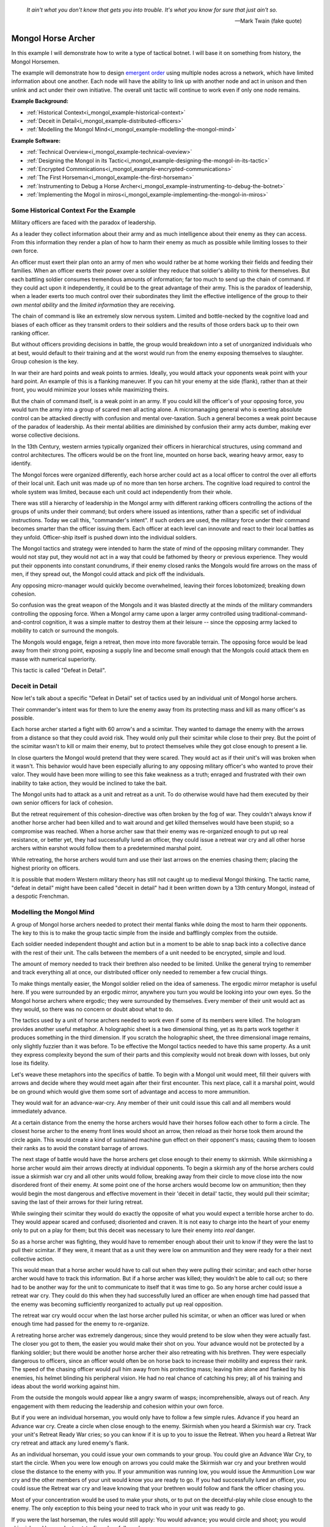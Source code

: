 .. _i_mongol_example-mongol-horsemen:

  *It ain't what you don't know that gets you into trouble.  It's what you know
  for sure that just ain't so.* 
  
  -- Mark Twain (fake quote)


Mongol Horse Archer
===================
In this example I will demonstrate how to write a type of tactical botnet.  I
will base it on something from history, the Mongol Horsemen.

.. image:: _static/archer.jpg
    :align: center

The example will demonstrate how to design `emergent order
<https://en.wikipedia.org/wiki/Self-organization>`_ using multiple nodes across
a network, which have limited information about one another.  Each node will
have the ability to link up with another node and act in unison and then unlink
and act under their own initiative.  The overall unit tactic will continue to
work even if only one node remains.

**Example Background:**

* :ref:`Historical Context<i_mongol_example-historical-context>`
* :ref:`Deceit in Detail<i_mongol_example-distributed-officers>`
* :ref:`Modelling the Mongol Mind<i_mongol_example-modelling-the-mongol-mind>`

**Example Software:**

* :ref:`Technical Overview<i_mongol_example-technical-oveview>`
* :ref:`Designing the Mongol in its Tactic<i_mongol_example-designing-the-mongol-in-its-tactic>`
* :ref:`Encrypted Commnications<i_mongol_example-encrypted-communications>`
* :ref:`The First Horseman<i_mongol_example-the-first-horseman>`
* :ref:`Instrumenting to Debug a Horse Archer<i_mongol_example-instrumenting-to-debug-the-botnet>`
* :ref:`Implementing the Mogol in miros<i_mongol_example-implementing-the-mongol-in-miros>`



.. _i_mongol_example-historical-context:

Some Historical Context For the Example
---------------------------------------
Military officers are faced with the paradox of leadership.

As a leader they collect information about their army and as much intelligence
about their enemy as they can access.  From this information they render a plan
of how to harm their enemy as much as possible while limiting losses to their
own force.

An officer must exert their plan onto an army of men who would rather be at
home working their fields and feeding their families.  When an officer exerts
their power over a soldier they reduce that soldier's ability to think for
themselves.  But each battling soldier consumes tremendous amounts of
information; far too much to send up the chain of command.  If they could act
upon it independently, it could be to the great advantage of their army.  This
is the paradox of leadership, when a leader exerts too much control over their
subordinates they limit the effective intelligence of the group to their *own
mental ability* and the *limited information* they are receiving.

The chain of command is like an extremely slow nervous system.  Limited and
bottle-necked by the cognitive load and biases of each officer as they transmit
orders to their soldiers and the results of those orders back up to their own
ranking officer.  

But without officers providing decisions in battle, the group would breakdown
into a set of unorganized individuals who at best, would default to their
training and at the worst would run from the enemy exposing themselves to
slaughter.  Group cohesion is the key.

In war their are hard points and weak points to armies.  Ideally, you would
attack your opponents weak point with your hard point.  An example of this is a
flanking maneuver.  If you can hit your enemy at the side (flank), rather than
at their front, you would minimize your losses while maximizing theirs.

But the chain of command itself, is a weak point in an army.  If you could kill
the officer's of your opposing force, you would turn the army into a group of
scared men all acting alone.  A micromanaging general who is exerting absolute
control can be attacked directly with confusion and mental over-taxation.  Such
a general becomes a weak point because of the paradox of leadership.  As their
mental abilities are diminished by confusion their army acts dumber, making ever
worse collective decisions.

In the 13th Century, western armies typically organized their officers in
hierarchical structures, using command and control architectures.  The officers
would be on the front line, mounted on horse back, wearing heavy armor, easy to
identify.

The Mongol forces were organized differently, each horse archer could act as a
local officer to control the over all efforts of their local unit.  Each unit
was made up of no more than ten horse archers.  The cognitive load required to
control the whole system was limited, because each unit could act independently
from their whole.

There was still a hierarchy of leadership in the Mongol army with different
ranking officers controlling the actions of the groups of units under their
command; but orders where issued as intentions, rather than a specific set of
individual instructions.  Today we call this, "commander's intent".  If such
orders are used, the military force under their command becomes smarter than the
officer issuing them.  Each officer at each level can innovate and react to
their local battles as they unfold.  Officer-ship itself is pushed down into the
individual soldiers.

The Mongol tactics and strategy were intended to harm the state of mind of the
opposing military commander.  They would not stay put, they would not act in a
way that could be fathomed by theory or previous experience.  They would put
their opponents into constant conundrums, if their enemy closed ranks the
Mongols would fire arrows on the mass of men, if they spread out, the Mongol
could attack and pick off the individuals.

Any opposing micro-manager would quickly become overwhelmed, leaving their
forces lobotomized; breaking down cohesion.

So confusion was the great weapon of the Mongols and it was blasted directly at the
minds of the military commanders controlling the opposing force.  When a Mongol
army came upon a larger army controlled using traditional-command-and-control
cognition, it was a simple matter to destroy them at their leisure -- since the
opposing army lacked to mobility to catch or surround the mongols.

The Mongols would engage, feign a retreat, then move into more favorable
terrain.  The opposing force would be lead away from their strong point,
exposing a supply line and become small enough that the Mongols could attack
them en masse with numerical superiority.

This tactic is called "Defeat in Detail".

.. _i_mongol_example-distributed-officers:

Deceit in Detail
----------------
Now let's talk about a specific "Defeat in Detail" set of tactics used by an
individual unit of Mongol horse archers.

Their commander's intent was for them to lure the enemy away from its protecting
mass and kill as many officer's as possible.

Each horse archer started a fight with 60 arrow's and a scimitar.  They wanted
to damage the enemy with the arrows from a distance so that they could avoid
risk.  They would only pull their scimitar while close to their prey.  But the
point of the scimitar wasn't to kill or maim their enemy, but to protect
themselves while they got close enough to present a lie.

In close quarters the Mongol would pretend that they were scared.  They would
act as if their unit's will was broken when it wasn't.  This behavior would have
been especially alluring to any opposing military officer's who wanted to prove
their valor.  They would have been more willing to see this fake weakness as a
truth; enraged and frustrated with their own inability to take action, they
would be inclined to take the bait.

The Mongol units had to attack as a unit and retreat as a unit.  To do otherwise
would have had them executed by their own senior officers for lack of cohesion.

But the retreat requirement of this cohesion-directive was often broken by the
fog of war. They couldn't always know if another horse archer had been killed
and to wait around and get killed themselves would have been stupid; so a
compromise was reached.  When a horse archer saw that their enemy was
re-organized enough to put up real resistance, or better yet,  they had
successfully lured an officer, they could issue a retreat war cry and all other
horse archers within earshot would follow them to a predetermined marshal point.

While retreating, the horse archers would turn and use their last arrows on the
enemies chasing them; placing the highest priority on officers.

It is possible that modern Western military theory has still not caught up to
medieval Mongol thinking.  The tactic name, "defeat in detail" might have been
called "deceit in detail" had it been written down by a 13th century Mongol,
instead of a despotic Frenchman.

.. _i_mongol_example-modelling-the-mongol-mind:

Modelling the Mongol Mind
-------------------------
A group of Mongol horse archers needed to protect their mental flanks while
doing the most to harm their opponents.  The key to this is to make the group
tactic simple from the inside and bafflingly complex from the outside.

Each soldier needed independent thought and action but in a moment to be able to
snap back into a collective dance with the rest of their unit.  The calls
between the members of a unit needed to be encrypted, simple and loud.  

The amount of memory needed to track their brethren also needed to be limited.
Unlike the general trying to remember and track everything all at once, our
distributed officer only needed to remember a few crucial things.

To make things mentally easier, the Mongol soldier relied on the idea of
sameness.  The ergodic mirror metaphor is useful here.  If you were surrounded
by an ergodic mirror, anywhere you turn you would be looking into your own eyes.
So the Mongol horse archers where ergodic; they were surrounded by themselves.
Every member of their unit would act as they would, so there was no concern or
doubt about what to do.

The tactics used by a unit of horse archers needed to work even if some of its
members were killed.  The hologram provides another useful metaphor.  A
holographic sheet is a two dimensional thing, yet as its parts work together it
produces something in the third dimension.  If you scratch the holographic
sheet, the three dimensional image remains, only slightly fuzzier than it was
before.  To be effective the Mongol tactics needed to have this same property.
As a unit they express complexity beyond the sum of their parts and this
complexity would not break down with losses, but only lose its fidelity.

Let's weave these metaphors into the specifics of battle.  To begin with a
Mongol unit would meet, fill their quivers with arrows and decide where they
would meet again after their first encounter.  This next place, call it a
marshal point, would be on ground which would give them some sort of advantage
and access to more ammunition.

They would wait for an advance-war-cry.  Any member of their unit could issue
this call and all members would immediately advance.

At a certain distance from the enemy the horse archers would have their horses
follow each other to form a circle.  The closest horse archer to the enemy front
lines would shoot an arrow, then reload as their horse took them around the
circle again.  This would create a kind of sustained machine gun effect on their
opponent's mass; causing them to loosen their ranks as to avoid the constant
barrage of arrows.

The next stage of battle would have the horse archers get close enough to their
enemy to skirmish.  While skirmishing a horse archer would aim their arrows
directly at individual opponents.  To begin a skirmish any of the horse archers
could issue a skirmish war cry and all other units would follow, breaking away
from their circle to move close into the now disordered front of their enemy.
At some point one of the horse archers would become low on ammunition; then they
would begin the most dangerous and effective movement in their 'deceit in
detail' tactic, they would pull their scimitar; saving the last of their arrows
for their luring retreat.

While swinging their scimitar they would do exactly the opposite of what you
would expect a terrible horse archer to do.  They would appear scared and
confused; disoriented and craven.  It is not easy to charge into the heart of
your enemy only to put on a play for them; but this deceit was necessary to lure
their enemy into *real* danger.

So as a horse archer was fighting, they would have to remember enough about their
unit to know if they were the last to pull their scimitar.  If they were, it
meant that as a unit they were low on ammunition and they were ready for a their
next collective action.

This would mean that a horse archer would have to call out when they were
pulling their scimitar; and each other horse archer would have to track this
information.  But if a horse archer was killed; they wouldn't be able to call
out; so there had to be another way for the unit to communicate to itself that
it was time to go.  So any horse archer could issue a retreat war cry.  They
could do this when they had successfully lured an officer are when enough time
had passed that the enemy was becoming sufficiently reorganized to actually put
up real opposition.

The retreat war cry would occur when the last horse archer pulled his
scimitar, or when an officer was lured or when enough time had passed for the
enemy to re-organize.

A retreating horse archer was extremely dangerous; since they would pretend to
be slow when they were actually fast.  The closer you got to them, the easier
you would make their shot on you.  Your advance would not be protected by a
flanking soldier; but there would be another horse archer their also retreating
with his brethren.  They were especially dangerous to officers, since an officer
would often be on horse back to increase their mobility and express their rank.
The speed of the chasing officer would pull him away from his protecting mass;
leaving him alone and flanked by his enemies, his helmet blinding his peripheral
vision.  He had no real chance of catching his prey; all of his training and
ideas about the world working against him.

From the outside the mongols would appear like a angry swarm of wasps;
incomprehensible, always out of reach.  Any engagement with them reducing the
leadership and cohesion within your own force.

But if you were an individual horseman, you would only have to follow a few
simple rules.  Advance if you heard an Advance war cry.  Create a circle when
close enough to the enemy.  Skirmish when you heard a Skirmish war cry.  Track
your unit's Retreat Ready War cries; so you can know if it is up to you to issue
the Retreat.  When you heard a Retreat War cry retreat and attack any lured
enemy's flank.

As an individual horseman, you could issue your own commands to your group.  You
could give an Advance War Cry, to start the circle.  When you were low enough on
arrows you could make the Skirmish war cry and your brethren would close the
distance to the enemy with you.  If your ammunition was running low, you would
issue the Ammunition Low war cry and the other members of your unit would know
you are ready to go.  If you had successfully lured an officer, you could issue
the Retreat war cry and leave knowing that your brethren would follow and flank
the officer chasing you.

Most of your concentration would be used to make your shots, or to put on the
deceitful-play while close enough to the enemy.  The only exception to this
being your need to track who in your unit was ready to go.

If you were the last horseman, the rules would still apply:  You would advance;
you would circle and shoot; you would skirmish and lure and retreat-to-fire when
followed.

.. image:: _static/backwards.jpg
    :align: center

Now that we have an understanding of what we are trying to model, let's build it
in software using miros.

.. _i_mongol_example-technical-oveview:

Technical Overview
------------------
To build the horse archer botnet we need at least two different computers.  I'll
be using a windows machine and a raspberry pi.

First, we'll design a set of statecharts that will model an individual horse
archer and it's understanding of it's brethren.

Any communication between our horse archer bots will be encrypted, since we
don't want our enemy to learn about what we are doing.

We will adjust how our instrumentation works; we will make it so that it can
stream its output to any computer of our choosing.  We will do this so we can
debug our entire botnet from one location.

Finally We'll write the software; run it on two or more computers and demonstrate
that it is working.

Here are the steps:

* :ref:`Designing the Mongol in its Tactic<i_mongol_example-designing-the-mongol-in-its-tactic>`
* :ref:`Encrypted Commnications<i_mongol_example-encrypted-communications>`
* :ref:`Instrumenting to Debug the Mongol Botnet<i_mongol_example-instrumenting-to-debug-the-botnet>`
* :ref:`Implementing the Mogol in miros<i_mongol_example-implementing-the-mongol-in-miros>`

.. _i_mongol_example-designing-the-mongol-in-its-tactic:

Designing the Mongol in its Tactic
----------------------------------
We already understand the tactic, so I'll draw and describe how I think it might
work in an HSM several times over; adding complexity and technical improvements
with each iteration.  When we have a design that can sufficiently sketch out our
bot net I'll move to the next technical step.

While working through the example we will introduce different events that cause
changes in the horse archer's behavior.  

When an event is a war cry, who exactly is yelling it out?  Any war cry can come
from one of two places.  It can come from the horse archer himself, or a senior
officer.  We do this so that the unit tactic can be autonomous yet flexible
enough to receive outside direction.

Let's think about a single horse archer and the actions he would take.  He would
meet up with his brethren (marshal), then they would determine where they would like
to meet after their first maneuver, then they would fill their quivers with
arrows.

So, I have to first figure out what to call the outer state.  For now I'll call it,
Deceit_in_Detail_Tactic (marshaled), because I want to express that the horse
archers are meeting and that this is one tactic of many that they could choose from.

.. image:: _static/ergotic_mongol_11.svg
    :align: center

`ergotic_mongol_11`_

Immediately after filling their arrows, they attack.  This may not be
historically accurate, but let's have our botnet just attack right away.

Once the horse archers advance close enough to the mass of their enemy, they
would circle and fire.  How do we express this in software?  If we were building
a botnet to fight the North Koreans or a malevolent AI or something, we could
have each node in our botnet read a transducer or take a reading.  For now we
will fake out this information with a
:ref:`one-shot<recipes-create-a-one-shot-state>` so that we can frame in our
design.  Three seconds after advancing they will issue the
Close_Enough_For_Circle event.

So our horse archers circle and fire; creating an intangible rain of arrows down
upon the enemy's front line. So far so good.  To save themselves, the enemy
loosens their ranks allowing enough space and safety for our horse archers to
charge in for their next play.

Notice that the Circle and Fire state is within the Advance state.  Why do this?
I did this in case an individual horse archer decided that the enemies front was
sufficiently disorganized enough not to waste arrows on an imprecise
bombardment; To skip the circle and fire step and just advance into a skirmish.
To do this, they would issue a Skirmish_War_Cry and charge into the enemy's
disorganized front to make individual attacks.

.. image:: _static/ergotic_mongol_12.svg
    :align: center

`ergotic_mongol_12`_

Upon making the Skirmish_War_Cry are horse archer charges into close enough
range to make individual attacks with their arrows.  This type of fighting is
called a skirmish to show that we do not want them to stick around.

Our war bot would have some client code connected to the entry condition of the
skirmish state.  It might be the initialization of a specific targeting and
attack control system, whatever it is it would have to issue the Ammunition_Low
event when it was done firing upon specific targets.  This Ammunition_Low event
would be caught by the skirmish state as a :ref:`hook<patterns-ultimate-hook>`.
This hook would in turn, trigger a Retreat_Ready_War_Cry event.

I could have just used a single Ammunition_Low event to cause the transition
from the Skirmish state into the "Waiting To Lure" state.  But, I often use two
distinct events like this to make the debugging and reflection processes easier
on myself, so that I can debug a statechart faster than I could with only one
event that expresses two different semantic meanings.  (This will also give our
design more flexibility, which we will see later in this example).

After a horse archer issues the Retreat_Ready_War_Cry they enter the "Waiting to
Lure" state.  He would expertly attach his bow to his mount and pull his
scimitar, then he would do something really brave.  He draw the attention of an
enemy officer and somehow convince him that he was scared and incompetent, that
his unit's will was broken.  While in the waiting to lure state, he would act
like a father who is being chased by his children.  He would pretend that they
could actually catch him if they only just tried a little bit harder.

The western Knight would be spoiling for a fight, feeling enraged, yet
incompetent, he would want to do something other than watch his footmen die.  He
might look down at his massive warhorse and compare it to the strange little
ponies these horse archers are riding.

.. image:: _static/horsearcher.jpg
    :align: center

What he doesn't know is that he is the quarry.  They are on a hunting trip; not
every arrow carries the same value; the whole point of their attack was to find
him.  They have something to give him.

The Knight see's his chance and attacks!

Once again we find ourselves needing real input from the world.   This is where
our bot would need another transducer or reading to determine if the officer had
been lured.  For now we will fake out the reading with another one-shot, so that
we can frame in the design.  To make things interesting we will pick a random
integer between 3 and 12 and then count down in seconds before we trigger our
fake Officer_Lured event.

The horse archer has been paying careful attention to the Knight even though he
has been pretending not to see him.  When he sees him begin his attack, he
issues the Officer_Lured event.

The Officer_Lured event is caught by a hook, which triggers the Retreat_War_Cry.
The Retreat_Ready_War_Cry causes an exit transition from the "Waiting to Lure"
state.  This will have the horse archer put away his scimitar and arm his bow
with an arrow.

.. image:: _static/ergotic_mongol_13.svg
    :align: center

`ergotic_mongol_13`_

The Retreat_War_Cry causes the horse to enter the "Feigned Retreat" state.  In
this state, a different control system would come into play.  The horse archer
would let the Knight close the distance to him, so that he can comfortably make
his shot.

He might even veer and dodge to place bodies and soldiers between him and the
charging Knight, or lure him closer toward other horse archers who could flank
the knight; taking advantage of how his helmet has cut off his peripheral
vision.  It doesn't really matter; once the knight attacks, stupidly charging
into a group of organized horse archers with unprotected flanks, he is doomed.

What to do next?  The unit goal has been achieved, yet they still have arrows.
So they leave them in any other pursuing soldiers, then ride full gallop back to
the marshal point.

.. image:: _static/ergotic_mongol_14.svg
    :align: center

The final stage of our tactic would have the horse archers meet at their marshal
point.  Their they would decide upon where to meet again after their next
attack.  Load their horses with arrows, tell some jokes and field wrap their
wounds.  Drink and water their horses and mentally prepare themselves for the
next advance.

The requirement for group cohesion still applies.  Any horse archer would be
limited on the battle field if he had to advance with an empty quiver; so every
horse archer would want to wait for the last horse archer to finish reloading
before advancing.

Therefore like the "Waiting to Lure" state, there must be a "Waiting to Advance"
state.  In this first pass at a design, we setup a one shot that will trigger
the READY event after three seconds.

In the "Waiting to Advance" state we place a randomized one-shot that will
trigger the Advance_War_Cry at some time between 3 and 12 seconds.

But this overall tactic, as it is currently designed is completely fragile.
What happens if a horse archer is issued an Advance_War_Cry while in the
"Marshal" state?  Well, he would just sit there.  What would happen if a
Skirmish_War_Cry was issued while the horse archer was in the "Feigned Retreat"
state?  They would ignore the command.  This is not flexible.

There will be situations where a senior officer issues an Advance_War_Cry when
the horse archer is not ready; no matter, it is time to attack, even without
arrows.  Group cohesion is of paramount importance to the Mongols.

So, as a map it is easy to see what is going on, but it tells a very specific
and inflexible story.  With a few light adjustments we could make the horse
archer much more seasoned and responsive in the face of unexpected events.

For instance we could make the Advance_War_Cry cause an advance on the enemy
while the horse archer is in any of it's maneuvers.  Suppose a horse archer is
in the "Feigned Retreat" stage and a senior officer sees some sort of global
opportunity and bangs on a war drum, issuing a global Advance_War_Cry.  Our
horse archer would turn around and advance.

In this way the control at a higher leadership level of the mongol army could
reach into this unit, tweak its behavior, then let it run autonomously again.

Let's improve the design:

.. image:: _static/ergotic_mongol_2.svg
    :align: center

As a statechart designer, you might look at the Advance_War_Cry event connecting
the outer state to the advance state and become confused.  Where does this
Advance_War_Cry come from?  Oh, there it is, in the "Waiting to Advance" state.  

I have seen junior developers destroy designs by adjusting arrows to make the
"story easier to read" off of the map.  It is tempting to put the arrow source
back to the "Waiting to Advance" state so that the map makes immediate sense
upon looking at it. But think about what this has done to our design.  When an
arrow is connected from the outer state, to the "Advance" state, it is shorthand
for connecting *all of the states* to the "Advance" state with an
Advance_War_Cry arrow.  When the junior developer mistakenly adjusts the tactic
to make the map "make more sense", they would break 7 different behavioral
pathways in this design; causing our horse archer unit to lose cohesion and thereby
guarantee its execution by a senior officer.  Statecharts are
extremely powerful at packing tactical complexity onto a map; so you really have
to be careful moving the arrows around.

Now let's adjust the Skirmish_War_Cry and the Retreat_Ready_War_Cry from the
outer state to their respective states.  We just added 14 different behavioral
paths.

Suppose that in the future, a new developer decides to adjust the deceit-in-detail
tactic by adding another state within it.  If they do not change how our
war-cry event arrows are attached, they will automatically get the behavior of
the old tactic without knowing that they did.  Statecharts are robust against
state additions made by future programmers.  So statecharts can quickly act like
a culture, they become smarter than the individual programming them.

Notice that the Out_Of_Arrows event was not globalized.  We do not want our
horse archer to just leave when he's out of arrows.  Furthermore, because of our
adjustments to globalize the Advance_War_Cry, Skirmish_War_Cry and the
Retreat_War_Cry we have to ensure we don't accidentally leave our horse archer
stranded in a state when he is out of arrows.

So what happens if an empty horse archer is asked to advance?  Well, he
uselessly circles and then will issue a Skirmish_War_Cry.  Good, he can escape
the "Advance" state.

Notice that some code was added to the entry state of the "Skirmish" state.  Now
if a horse archer has less than 10 arrows, or no arrows, he will end up in the
"Waiting to Lure" state.  This is good, he is no longer just uselessly riding
around because he can start to bait knights and he can escape the "Skirmish"
state event if he doesn't have arrows.

Likewise, entry code was added to the "Feigned Retreat" state.  When he enters
this state with no arrows, he will just ride back to the marshal point.

Now that we have a decent adumbration of a horse archer acting alone, let's add
control so the horse archers can react to the behavior of other horse archers.

A horse archer is a distributed officer.  This means that any horse archer can
issue commands to, or obey commands from, any other horse archer in his unit.
For this unit tactic, there are two types of commands.  There is a "Let's do
this thing right now!" and a "Track that I am ready in your head!" kind of
command.

To see what I mean consider the Advance_War_Cry.  That is a "Let's do this thing
right now" command.  All horse archers will immediately advance and circle if
they issued the command themselves or if they hear it come from another horse
archer or a senior officer.  In the deceit in detail there are three different
war cries that have this type of characteristic: Advance_War_Cry,
Skirmish_War_Cry and Retreat_War_Cry.

.. note::

  The "Let's do this thing right now!" variety of signaling between different
  statechart can be generalized into the "multi-chart race pattern", since each
  of the statecharts can be thought of racing each other to be the first to give
  the command to another chart.  If given all of the statecharts will race to
  the state indicated on their map.

.. image:: _static/ergotic_mongol_31.svg
    :align: center

Let's turn each of these commands into three distinct events so that we can tell
if it was issued by a senior officer, the horse archer themselves or another
horse archer.  By doing this our statechart will be easier to debug, it's
instrumentation will be clear and the sequence tool will tell a better story.

We construct three new events, Senior_Advance_War_Cry, Senior_Skirmish_War_Cry
and Senior_Retreat_War_Cry.  Imagine that these commands can be issued at a high
vantage point by war drums near the back of the Mongol horde.

When a horse archer hears a command from a senior officer, they will give the
cry themselves and then perform the action.  We implement this using the
reminder pattern.  A hook is placed at the outer state for these commands; and
it re-issues a new event as a response.  

When a horse archer calls out, it can be heard by other horse archers through a
mechanism we haven't programmed yet, but that doesn't mean we can't name these new
events: Other_Advance_War_Cry, Other_Skirmish_War_Cry and Other_Retreat_War_Cry.

There will be situations where a horse archer wants to ignore a command coming
from a senior officer or from his brethren.  This is when he is already engaged
in a complicated maneuver that would be initiated by that command.  For instance
while the horse archer is baiting a knight in the "Waiting to Lure" state, they
would ignore the Senior_Skirmish_War_Cry and the Other_Skirmish_War_Cry since
they are already engaged in that activity.

Likewise, a horse archer would ignore any order to advance, coming from someone
else, if they are already advancing or engaged in the circle and fire maneuver.

.. image:: _static/ergotic_mongol_32.svg
    :align: center

Battle is a noisy affair.  There is a good chance that one horse archer might
not hear a war cry issued by another one far away from him (due to network
issues); so anytime a horse archer hears a war cry coming from another horse
archer, they yell out the command again so as to re-transmit it to any other unit
member within earshot.

Notice also that I moved the Officer_Lured hook from the "Waiting to Lure" state
into the "Skirmish" state.  This will give us the same behavior as before, with
the option of short circuiting the dangerous "Waiting to Lure" state in the case
that a Knight stupidly charges at the moment the Mongols start to Skirmish.

Our design so far, has encompassed the "Let's do this thing right now!" part of
it's collaboration.  Senior officers can issue messages, any horse archer can
hear messages from other horse archers and the horse archer can yell out
messages to other horse archers.  When an action is taken by one Mongol, it will
be immediately taken by the others in its unit.  So, in a way they are racing
each other to get to the next state.  For this reason I call this a "multi-chart
race pattern".

Now let's talk about the "Track that I am ready in your head!" set of commands.
These types of commands are issued when the unit is waiting for the last of it's
members to do something before they can all continue onto the next collective
behavior.  We have two such moments in this "deceit in detail" tactic.  The
first occurs when a horse archer puts away is bow and tries to lure a knight.
He yells his Retreat_Ready_War_Cry, hoping that all of the members in his unit
will hear him.  When the last horse archer issues the Retreat_Ready_War_Cry he
will know that it is up to him to issue the Retreat_War_Cry so his entire unit
can escape this dangerous luring maneuver.

The second "Track that I'm ready in your head!" command happens when the units
are marshaled.  It is up to the last horse archer to tell the others that he is
ready so they can get back into the fray.  He does this by issuing the
Advance_War_Cry.

So, a horse archer has to track what is happening with his brethren.  He has to
know what state they are in.  Thankfully he doesn't have to know *precisely*
what they are doing but only a small subset of what they are doing.  For this
reason I call this unit empathy and it could be tracked by a second statechart.

Here is a first shot at it's design:


.. image:: _static/empathyfull.svg
    :align: center

A horse archer will have one of these statecharts for each member of his unit.
It is a simplification of how another horse archer is conducting themselves.

Another horse archer's "Advance", "Circle and Fire" and "Skirmish" states are
rendered down in the "Other Attacking" empathetic state.  The "Marshal" and
"Feigned Retreat" states are rendered down into the "Other Marshaling" state.
The "Waiting to Lure" and "Waiting to Advance" states are left intact.  There is
something new added to the empathy statechart; the "Other [is] Dead" state.

If you wait for a dead man, you will be waiting a long time -- unless you are
waiting for a dead man on a battlefield, then you will not be waiting long.

It almost goes without saying that a horse archer will only wait for another
horse archer if he thinks he's alive.

There really isn't perfect knowledge in battle.  So, the idea that a horse archer
has about another horse archer will often be wrong, until that belief is updated
by more evidence and it snaps back to the truth.

But how would a horse archer come to the conclusion that someone else in their
unit is dead?  Well if that other horse archer is breaking the rules of their
collective tactic, it is safe to assume he is doing so because he has been killed.

We see this when a horse archer thinks that another member is attacking but
finds himself issuing a Retreat_War_Cry.  The other member should have been in
the waiting to lure state, but they weren't, so he just assumes they are dead
and continues to fight.

Of course this will often be wrong.  If the first horse archer to enter the
"Waiting to Lure" state lures a knight right away; he would issue a
Retreat_War_Cry and with this design, he would think everyone else is dead.
This is OK, because he will immediately hear the other members of his unit yell
out; which will quickly change his beliefs back into a more truthful state of
empathy.

So here we are talking about a kind of belief lag.  The thing that the horse
archer needs to know is if the person is dead while they are waiting around.  If
they have incorrectly concluded their entire unit is dead while retreating,
there is plenty of time to fix this erroneous belief with the truth.  The next
wait state doesn't happen until after they have finished their false retreat and
equipped their horse for another attack.  So, they can be wrong about things for
a while without any consequence to the over all group tactic.

A symmetrical logic applies to the "Other Marshaling" part of the design.

The important thing to notice here is that in many situations the group's
cohesion will actually be broken by what happens to them in battle.  

But what about the draconian requirement placed on this unit by it's senior
officers, "maintain your group cohesion or we will kill every member in your
unit".  If the Mongol horde adhered to this command with autistic compliance, all
the way up their leadership hierarchy, there would only be one horse archer left
and his name would be Genghis Khan.

.. image:: _static/Genghis_Khan.jpg
    :align: center

So the group cohesion requirement has to be some kind of hand waving thing.  "We
want you to follow each other around or re-synchronize in unusual situations, if
you don't we will kill you."

Basically the design has to be such that when cohesion is lost across the nodes
in our botnet that they snap back into the desired group dynamic when given the
opportunity to do so.

Here we are talking about attractors.  The idea was first introduced by Edward
Lorenz when he was studying chaotic systems.  His equations would never follow
the same path, but they would follow the same path-ish-ness:

.. image:: _static/lorenz1.png

We aren't going to delve into any mathematical rigor, but instead lean heavily
on our intuition and our design sensibilities.  A set of statecharts could be
explained using a stick in some mud in the 13th century.   This would be harder
to do with calculus, differential equations and linear algebra, so let's stay
away from that.

Which brings us back to the idea of cognitive load.  We are expecting these
horse archers to remember a lot of things while in the heat of battle.  If I
were an officer explaining *this* empathy tactic, I would be complicit in
weakening the unit by filling their head with over complicated maps.

So let's make things easier on them:

.. image:: _static/empathypartial.svg
    :align: center

Now they are less precise in how they model the other members of their unit; yet
the same kind of states appear.  They know who is waiting, who is not waiting and
who is dead.

Let's layer in a Mongol's empathy into his tactical statechart:

.. image:: _static/ergotic_mongol_41.svg
    :align: center

The point of this design iteration is to add the two different unit-wait states.

If you were a horse archer, you would know the names and the voices of every
member of your unit.  Maybe you wouldn't be able to do multiplication in your
head, or count cards, but you certainly would know what your brothers were doing
in battle.  It would be a basic skill, like riding your horse, like operating
your bow, like knowing where your arm is.

Our botnet is running on a computer, so tracking things in memory is trivial for
it.  Yet, we want to ensure the code is maintainable; legible.  So, we organize
our unit empathy into a data dictionary where the keys are just the IP addresses
of the other nodes.  The name of this collection would be called "others".

The mental operation of tracking another horse archer in battle would involve
hearing his war cry, recognizing his voice and updating your notion of what he
is doing.

In our botnet, another's war cry, is just an event with the "Other" as a prefix.
This event will carry with it a name and the node's IP address as its payload.

So anytime we hear another make a war cry, we have to feed this information into
his empathy statechart.  We can see this logic placed on all of the "Other" war
cry events in the chart.

We also have to feed all of our empathy charts with information anytime we issue
the Advance_War_Cry or the Retreat_Ready_War_Cry.  This is done using an
iterator on the ``other`` object.

Now we get to the meat of the multichart pending pattern.  The horse archers
have to wait until the last of their members have entered the "waiting to lure"
state before they can all perform the false retreat.  So in plain English, when
a horse archer yells that they are ready to retreat, they mentally check to see
if they are the last living member of their unit to give the call.  If so, they
issue the Retreat_War_Cry.

Very similar logic appears in the marshal state.  A horse archer will yell the
Advance_War_Cry if they are the last living member who has entered the "Waiting
to Advance" state.

I was trying to avoid it to save space on our diagram, but there is no way to
avoid it anymore, a horse archer needs to experience time and they need to fire
arrows:

.. image:: _static/ergotic_mongol_51.svg
    :align: center

To track time a horse archer will have a tick attribute which will increment
every second.  We see this implemented as a hook in the outer state.

In the circle and fire state we see that the horse archer rotates in his war
circle every 15 seconds; and depending on his preference he fires 1 to 3 arrows
per shot.  When he has less than 20 arrows he yells out the Skirmish_War_Cry and
together with his unit, they break their circle formation and charge into the
enemy front.

.. image:: _static/mongol-warrior.jpg
    :align: center

While skirmishing the horse archer is given a chance to make a shot every 3
seconds but only 40 percent of the time does he feel it is worth while to loose
an arrow.  It becomes easier to make a shot during the feigned retreat, so we
say that there is an 80 percent chance to take the shot, every 3 seconds.

Of course these numbers are arbitrary.  Your war bot would be hooked into a set
of sensors and controllers and the feedback would be based on a greater
semblance of reality.  I am putting in these times and probabilities to inject a
bit of chaos into our group tactic, to see if it can hold together in its
path-ish-ness, but it's just a sketch.

It seems possible for this design to complete a loop; but I can not say for sure
that I have removed all of its accidental oscillations. Once it is written in
code and run a few times we will remove the remaining design bugs.

There are no technical miracles on this page.  The simple snippets of Python in
the map could have been explained to a horse archer using their language.  Their
enemy-lobotomizing swarm behavior can be rendered down into a number of
rectangles, some arrows and a few sentences.  The individual actions required at
each step are also unexceptional.  They are simple things that a horse archer
already knows how to do.  Once we explain Harel formalism and this basic tactic
to our troops and their junior officers, watch out; they will innovate and
improve it until we get something truly remarkable.

.. _i_mongol_example-encrypted-communications:
Encrypted Communications
------------------------
The ergodic nature of are war-bot has a downside.  Once you know how to defeat
one node, you know how to defeat all of them.  Furthermore, the communications
between the bots are fundamental to its system design; if you can inject your
own messaging between them, you will *PWN* this bot net.

A 13th century European would have not spoken Mongolian, so a Mongol horse
archer would have no problem with intercepted communications.  But, what would
have happened if they had to fight another unit of horse archers?  They would
know what the other side was up to and vise versa.

So it would make sense if each Mongol unit had their own set of war cries.  This
way they could act on an instruction without doubt or hesitation.

The horse archer communications need to be encrypted.  There are many different
ways to do this; it can happen at the communications layer using SSL, or it can
be handled within our war bot directly.

I have opted to use a symmetric encryption scheme with the Fernet library within
our war bot.  I did this after investigating pycryto; which does not
have windows support and has been largely abandon by it's maintainer.  Don't use
pycrypt.

Let's just use Fernet.

Fernet takes a lot of pain out of encryption, but you still need a key.
Encryption is really about key management; how do you keep your key hidden from
your opponent?  Well for now we will hide our key as highlighted plain text on
this website so that everyone on the Internet can see it:

.. code-block:: python
  :emphasize-lines: 17
  
  from cryptography.fernet import Fernet 

  class Connection():
    @staticmethod
    def key():
      '''
      Get the encryption key for this connection.  This key is used for encryption
      and decryption.
    
      Example:
        key = Connection.key()
    
      Note:
      To generate a new key: Fernet.generate_key()
      A better way to do this is to get the key from your connected flash-drive.
      '''
      return b'u3Uc-qAi9iiCv3fkBfRUAKrM1gH8w51-nVU8M8A73Jg='

Feeling better already.

To encrypt our data we will use a Python decorator:

.. code-block:: python
  :emphasize-lines: 35,36, 40, 42

  from cryptography.fernet import Fernet 

  class Connection():
    # ..
    # ..
    @staticmethod
    def encrypt(fn):
      '''
      A decorator which will encrypt a byte stream prior to transmission:
    
      Example:
        @Connection.serialize
        @Connection.encrypt   # <- HERE: 'message' (encrypted bytestream)
        def message_to_other_channels(self, message):
          for channel in self.channels:
            ip = channel.extension.ip_address
            channel.basic_publish(exchange='mirror',
                routing_key=ip, body=message)
            print(" [x] Sent \"{}\" to {}".format(message, ip))
    
      '''
      @wraps(fn)
      def _encrypt(*args):
        '''
        encrypt a byte stream
        '''

        # To get around the 'self-as-the-first-argument' issue
        if len(args) == 1:
          plain_text = args[0]
        elif len(args) == 2:
          plain_text = args[1]
        else:
          assert(False)
        f = Fernet(Connection.key())
        cyphertext = f.encrypt(plain_text)

        # To get around the 'self-as-the-first-argument' issue
        if len(args) == 1:
          fn(cyphertext)
        else:
          fn(args[0], cyphertext)
      return _encrypt

To decrypt we make another decorator:

.. code-block:: python
  :emphasize-lines: 21-23

  from cryptography.fernet import Fernet 

  class Connection():
    # ..
    # ..
    @staticmethod
    def decrypt(fn):
      '''
      A decorator which will decrypt a received message into a byte stream.
    
      Example:
        @Connection.decrypt  # <- HERE: 'body' decrypted into a byte stream
        @Connection.deserialize
        def custom_rx_callback(ch, method, properties, body):
          print(" [+] {}:{}".format(method.routing_key, body))
    
      '''
      @wraps(fn)
      def _decrypt(ch, method, properties, cyphertext):
        '''LocalConsumer.decrypt()'''
        f = Fernet(Connection.key())
        plain_text = f.decrypt(cyphertext)
        fn(ch, method, properties, plain_text)
      return _decrypt

So, we can get a key, we can encrypt and decrypt.  Now, what can we send?  There
is a process in python called pickling which serializes an object into a
collection of bytes.  This collection of bytes can be sent across a network.

Serialization will allow our horse archers to transmit anything within their war
cries.  "Hey Ганболд (Gandbold), do you want one of my extra horses?", "yes",
"OK here you go, lala-bee-boop".  This concept expands on the notion of a war
cry; but it is really cool that we can transmit the objects of working programs,
between the nodes of our botnet.  Of course this is a security nightmare, so if we
are going to serialize and de-serialize messages *we will have to use an
encrypted channel*.

Now let's show the serialization technique, it is also implemented using a
decorator:

.. code-block:: python
  :emphasize-lines: 35, 36, 38

  import pickle
  import miros.event import Event

  class Connection():
    # ..
    # ..

    @staticmethod
    def serialize(fn):
      '''
      A decorator which will turn arguments into a byte stream prior to encryption:
    
      Example:
        @Connection.serialize  # <- HERE: 'message' turned into byte stream
        @Connection.encrypt
        def message_to_other_channels(self, message):
          for channel in self.channels:
            ip = channel.extension.ip_address
            channel.basic_publish(exchange='mirror',
                routing_key=ip, body=message)
            print(" [x] Sent \"{}\" to {}".format(message, ip))
    
      '''
      @wraps(fn)
      def _pickle_dumps(*args):
        if len(args) == 1:
          message = args[0]
        elif len(args) == 2:
          message = args[1]
        else:
          assert(False)
    
        # The event object is dynamically constructed and can't be serialized by
        # pickle, so we call it's custom serializer prior to pickling it
        if isinstance(message, Event):
          message = Event.dumps(message)
    
        pmessage = pickle.dumps(message)
    
        if len(args) == 1:
          fn(pmessage)
        else:
          fn(args[0], pmessage)
      return _pickle_dumps

The highlighted text in our serialization code demonstrates where the actual
pickling happens.  We see that there is a custom ``dumps`` method written for a
miros Event.  The Event object can't be serialized with a pickle object because
it uses a simple metaprogramming technique for making new signal names.  No
problem, we just call the Event ``dumps`` method first, then call the pickle
``dumps`` method on its result.

Now we have a byte stream we can feed our encryption decorator.  

How do we turn it back to an object after it has been decrypted?  Well, we
call the ``deserialize`` decorator.

.. code-block:: python
  :emphasize-lines: 21,22,23

  import pickle
  import miros.event import Event

  class Connection():
    # ..
    # ..
    @staticmethod
    def deserialize(fn):
      '''
      A decorator used to turn a serialized byte stream into a python object
    
      Example:
        @Connection.decrypt
        @Connection.deserialize  # <- HERE: 'body' bytestream turn into object
        def custom_rx_callback(ch, method, properties, body):
          print(" [+] {}:{}".format(method.routing_key, body))
    
      '''
      @wraps(fn)
      def _pickle_loads(ch, method, properties, p_plain_text):
        plain_text = pickle.loads(p_plain_text)
        if isinstance(plain_text, Event):
          plain_text = Event.loads(plain_text)
        fn(ch, method, properties, plain_text)
      return _pickle_loads

The de-serialization is just the reverse of the serialization.  We call the
pickle ``loads`` method on the pickled object, then if it is a serialized Event,
we call the custom ``loads`` method of the Event object to get a version of the
event made by the bot that sent it to us in the first place.

Let's go over everything again from a high level.  If a node in our war bot
wants to share one of its objects with another node, it turns that object into a
byte-stream using the ``serialize`` decorator, encrypts the byte stream with the
``encrypt`` decorator  and spits some  garbled data onto the network layer.  The
node receiving the data decrypts the stream using the ``decrypt`` decorator,
then turns the byte stream back into the intended Python object using the
``deserialize`` decorator.  

Ok, now what do we do about our secret key?

Our Mongol unit will have a lot of shared experience.  If they don't follow each
other in their advances and their retreats; they will be killed by their senior
officers.  Maybe we could use this path of actions and the common time
experienced while advancing and retreating to modulate their original secret
key.  In this way we could literally post the key on the Internet for everyone
to see and it wouldn't matter.  If you wanted to the *PWN* the bot you would
have to know every action they had taken, when they took it and their modulation
algorithm.

This would be like the Mongol unit making up a new war language every time they
finished a loop.  They would know that if one of their members became
de-synchronized they would never find one another again.

I'm not going to write this into the example; but it is how I would start up my
thinking about this annoying key issue.  I would do the work well after I was
sure the original code was running well.  Then we would have to provide some way
for the botnet to share a common time signal; otherwise NTP poisoning could blow
the entire thing apart.  Also, I'm not sure how the commanding officer would
send messages to our unit either; we have yet another key issue.  Maybe the
botnet could look out at thousands upon thousands of websites, knowing only one
actually has a message from the commanding officer (on craiglist?).  Then inject a
random delay prior to acting on the message.

In this example I demonstrated how to encrypt the data but I exposed the key.
What we have here is security theater, I'm pretending that the system is secure.
It is not; I haven't solved the key issue.

To give myself a bit more credit; it's a good start.

Security is hard, the attacker has the advantage; you can't know when you have
been compromised and you can't trust anything, from your GPU, to the encryption
standard, to your CPU, it's all exposed and compromised.

The attacker has the advantage, so when in doubt, attack!

.. _i_mongol_example-the-first-horseman:

The First Horseman
------------------
Let's reference our previous design and create the first horseman, Gandbold.

.. image:: _static/ergotic_mongol_51.svg
    :align: center

Scanning the design diagram we see he can carry 60 arrows, he should have an
internal counter, ``tick``, some ``arrows`` and the ability to ``yell``:

.. code-block:: python

  import random
  from miros.activeobject import Factory
  from miros.event import signals, Event, return_status

  class HorseArcher(Factory):
    MAXIMUM_ARROW_CAPACITY = 60

    def __init__(self, name='Gandbold'):
      super().__init__(name)
      self.arrows = 0
      self.ticks  = 0
      self.others = {}

    def yell(self, event):
      pass

Let's implement Gandbold's statechart using the Factory class.  We don't *have to
use this*, we could implement it using flat methods instead.  Or, we could
implement it with the Factory, then run the ``to_code`` method to see what our
factory methods would look like if they were written using the flat method
technique, then drop these methods into our code.  We have options.

When using a Factory class we create statecharts by first writing callbacks.
Then we create states and link the callbacks to their states.  Finally, we layer
the states into a hierarchy.

So, let's begin by writing the state callbacks.

Starting with the outer Deceit_in_Detail_Tactic state, we scan the top left
corner of it's state rectangle and write those callbacks.  Then we look for
arrows connecting it's state rectangle to other rectangles and write those
callbacks, finally, we look for the big black dot and write its callback.  

We will follow this same workflow for each state.

By breaking our software development into these small units of work, it becomes
easy to think about.  Our attention can linger, jump to something else, then
come back to refocus on our task without much effort.  As this attention is
focus on each of the small spots on the map, we can improve the design by fixing
it's little naming issues or other small mistakes.

Let's begin by writing the callbacks for the defeat_in_detail_tactic state:

.. image:: _static/ergotic_mongol_61.svg
    :align: center

.. code-block:: python
  
  # Deceit-In-Detail-Tactic state callbacks
  def didt_entry(archer, e):
    '''Load up on arrows and start tracking time within this tactic'''
    archer.arrows = HorseArcher.MAXIMUM_ARROW_CAPACITY
    archer.ticks  = 0
    return return_status.HANDLED

  def didt_second(archer, e):
    '''A second within the tactic has passed'''
    archer.tick += 1
    return return_status.HANDLED

  def didt_senior_advance_war_cry(archer, e):
    '''A Horse archer heard a command from a senior officer.  They give this
       senior officer's war cry to themselves as if they thought of it'''
    archer.post_fifo(e)
    return return_status.HANDLED

  def didt_advance_war_cry(archer, e):
    '''Yell out "advance war cry" to others and introspect on the state of the
       unit'''
    archer.yell(e)
    for ip, other in archer.others.items():
      other.dispatch(e)
    return return_status.HANDLED

  def didt_other_advance_war_cry(archer, e):
    '''A horse archer heard another's Advance_War_Cry, so so they 
       give the command to and introspect on the state of their unit'''
    archer.post_fifo(Event(signal=signals.Advance_War_Cry))
    ip = e.payload['ip']
    archer.other[ip].dispatch(e)
    return archer.trans(advance)

  def didt_skirmish_war_cry(archer, e):
    '''Yell out "skirmish war cry" to others'''
    archer.yell(e)
    return archer.trans(skirmish)

  def didt_other_skirmish_war_cry(archer, e):
    '''A horse archer heard another's Skirmish_War_Cry, so so they 
       give the command to and introspect on the state of their unit'''
    archer.post_fifo(Event(signal=signals.Skirmish_War_Cry))
    ip = e.payload['ip']
    archer.other[ip].dispatch(e)
    return archer.trans(skirmish)

  def didt_retreat_war_cry(archer, e):
    '''Yell out the "retreat war cry" and introspect on the state of the unit'''
    archer.yell(e)
    for ip, other in archer.others.items():
      other.dispatch(e)
    return archer.trans(feigned_retreat)

Now lets write the callbacks for the "Advance" state:

.. image:: _static/ergotic_mongol_62.svg
    :align: center

.. code-block:: python

  # Advance callbacks
  def advance_entry(archer, e):
    '''Upon entering the advanced state wait 3 seconds then issue
       Close_Enough_For_Circle war cry'''
    archer.post_fifo(
      Event(signal=signals.Close_Enough_For_Circle),
      times=1,
      period=3.0,
      deferred=True)
    return return_status.HANDLED

  def advance_senior_advanced_war_cry(archer, e):
    '''Stop Senior_Advance_War_Cry events from being handled outside of this
       state, the horse archer is already in the process of performing the
       order.'''
    return return_status.HANDLED

  def advance_other_advanced_war_cry(archer, e):
    '''Stop Other_Advance_War_Cry events from being handled outside of this
       state, the horse archer is already in the process of performing the
       order.'''
    return return_status.HANDLED

  def advance_close_enough_for_circle(archer, e):
    '''The Horse Archer is close enough to begin a Circle and Fire maneuver'''
    return archer.trans(circle_and_fire)
  
Now lets write the callbacks for the "Circle and Fire" state:

.. image:: _static/ergotic_mongol_63.svg
    :align: center

.. code-block:: python

  # Circle-And-Fire callbacks
  def caf_second(archer, e):
    '''A horse archer can fire 1 to 3 arrows at a time in this maneuver,
       how they behave is up to them and how they respond
       to their local conditions'''
    if(archer.tick % 8 == 0):
      archer.arrow -= random.randint(1, 3)

    if archer.arrows < 20:
      archer.post_fifo(
        Event(signal=
          signals.Skirmish_War_Cry))

    archer.tick += 1
    return return_status.HANDLED

Now lets write the callbacks for the "Skirmish" state:

.. image:: _static/ergotic_mongol_64.svg
    :align: center

.. code-block:: python

  # Skirmish state callbacks
  def skirmish_entry(archer, e):
    '''The Horse Archer will trigger an Ammunition_Low event if he
       has less than 10 arrows when he begins skirmishing'''
    if archer.arrow < 10:
      archer.post_fifo(Event(signal=signals.Ammunition_Low))
    return return_status.HANDLED

  def skirmish_second(archer, e):
    '''Every 3 seconds the horse archer fires an arrow, if he has
       less than 10 arrows he will trigger an Ammunition_Low event'''
    if archer.tick % 3 == 0:
      if random.randint(1, 10) <= 4:
        archer.arrows -= 1
    if archer.arrows < 10:
      archer.post_fifo(Event(signal=signals.Ammunition_Low))
    archer.ticks += 1

  def skirmish_officer_lured(archer, e):
    '''If Horse Archer lures an enemy officer they issue a
       Retreat_War_Cry'''
    archer.post_fifo(
      Event(signal=signals.Retreat_War_Cry))
    return return_status.HANDLED

  def skirmish_ammunition_low(archer, e):
    '''If Horse Archer is low on low on ammunition they will give
       a Retreat_War_Cry'''
    archer.post_fifo(Event(signal=signals.Retreat_War_Cry))
    return return_status.HANDLED

  def skirmish_senior_squirmish_war_cry(archer, e):
    '''Ignore skirmish war cries from other while skirmishing'''
    return return_status.HANDLED

  def skirmish_other_squirmish_war_cry(archer, e):
    '''Ignore skirmish war cries from other while skirmishing'''
    return return_status.HANDLED

  def skirmish_retreat_ready_war_cry(archer, e):
    '''If all other horse archers are ready for a return, issue a
       Retreat_War_Cry, if not or either way, transition into the
       waiting_to_lure state'''
    ready = True
    for ip, other in archer.other.items():
      if other.state_name != 'dead':
        ready &= other.state_name == 'waiting'
    if ready:
      archer.post_fifo(Event(signal=signals.Retreat_War_Cry))
    return archer.trans(waiting_to_lure)


Here are the callbacks for the "Waiting to Lure" state:

.. image:: _static/ergotic_mongol_65.svg
    :align: center

.. code-block:: python

  # Waiting-to-Lure callbacks
  def wtl_entry(archer, e):
    archer.scribble('put away bow')
    archer.scribble('pull scimitar')
    archer.scribble('act scared')
    archer.post_fifo(
      Event(signal=signals.Officer_Lured),
      times=1,
      period=random.randint(30, 120),
      deferred=True)
    return return_status.HANDLED

  def wtl_exit(archer, e):
    archer.scribble('stash scimitar')
    archer.scribble('pull bow')
    archer.scribble('stop acting')
    archer.cancel_events(Event(signal=signals.Officer_Lured))
    return return_status.HANDLED

Lets write the callbacks for the "Feigned Retreat" state:

.. image:: _static/ergotic_mongol_66.svg
    :align: center

.. code-block:: python

  # Feigned-Retreat callbacks
  def fr_entry(archer, e):
    archer.scribble('fire on knights')
    archer.scribble('fire on footman')
    if archer.arrows == 0:
      archer.post_fifo(
        Event(signal=signals.Out_Of_Arrows))
    return return_status.HANDLED

  def fr_exit(archer, e):
    archer.cancel_events(Event(signal=signals.Out_Of_Arrows))
    archer.scribble("full gallop")
    return return_status.HANDLED

  def fr_second(archer, e):
    if archer.tick % 3 == 0:
      if random.randint(1, 10) <= 8:
        archer.arrows -= 1
      if archer.arrows == 0:
        archer.post_fifo(
          Event(signal=signals.Out_Of_Arrows))
    archer.ticks += 1
    return return_status.HANDLED

  def fr_retreat_war_cry(archer, e):
    return return_status.HANDLED

  def fr_other_retreat_war_cry(archer, e):
    return return_status.HANDLED

The "Marshal" state callbacks:

.. image:: _static/ergotic_mongol_67.svg
    :align: center

.. code-block:: python

  # Marshal callbacks
  def marshal_entry(archer, e):
    archer.scribble("halt horse")
    archer.scribble("identify next marshal point")
    archer.scribble("field wrap wounds on self and horse")
    archer.scribble("drink water")
    archer.post_fifo(
      Event(signal=signals.Ready),
      times=1,
      period=3,
      deferred=True)
    return return_status.HANDLED

  def marshal_ready(archer, e):
    ready = True
    for ip, other in archer.others.items():
      if other.state_name != 'dead':
        ready &= other.state_name == 'waiting'
    if ready:
      archer.post_fifo(
        Event(signal=signals.Advance_War_Cry))
    return archer.trans(waiting_to_advance)

Now we write the callbacks for our last state, "Waiting to Advance":

.. image:: _static/ergotic_mongol_68.svg
    :align: center

.. code-block:: python

  # Waiting-to-Advance callbacks
  def wta_entry(archer, e):
    archer.arrows = HorseArcher.MAXIMUM_ARROW_CAPACITY

    archer.post_fifo(Event(signal=signals.Advance_War_Cry),
      times=1,
      period=random.randint(30, 120),
      deferred=True)
    return return_status.HANDLED

Here is the latest iteration of our design:

.. image:: _static/ergotic_mongol_7.svg
    :align: center

Now that the callbacks are written, let's make a statechart, and wire these
callbacks into its states:

.. code-block:: python
  
  # Create the archer
  archer = HorseArcher()

  # Create the archer states
  deceit_in_detail = archer.create(state='deceit_in_detail'). \
    catch(
      signal=signals.ENTRY_SIGNAL,
      handler=didt_entry). \
    catch(
      signal=signals.Second,
      handler=didt_second). \
    catch(
      signal=signals.Senior_Advance_War_Cry,
      handler=didt_senior_advance_war_cry). \
    catch(
      signal=signals.Advance_War_Cry,
      handler=didt_advance_war_cry). \
    catch(
      signal=signals.Other_Advance_War_Cry,
      handler=didt_other_advance_war_cry). \
    catch(
      signal=signals.Skirmish_War_Cry,
      handler=didt_skirmish_war_cry). \
    catch(
      signal=signals.Other_Skirmish_War_Cry,
      handler=didt_other_skirmish_war_cry). \
    catch(
      signal=signals.Retreat_War_Cry,
      handler=didt_retreat_war_cry). \
    to_method()

  advance = archer.create(state='advance'). \
    catch(
      signal=signals.ENTRY_SIGNAL,
      handler=advance_entry).  \
    catch(
      signal=signals.Senior_Advance_War_Cry,
      handler=advance_senior_advanced_war_cry).  \
    catch(
      signal=signals.Other_Advance_War_Cry,
      handler=advance_other_advanced_war_cry).  \
    catch(
      signal=signals.Close_Enough_For_Circle,
      handler=advance_close_enough_for_circle). \
    to_method()

  circle_and_fire = archer.create(state='circle_and_fire'). \
    catch(
      signal=signals.Second,
      handler=caf_second). \
    to_method()

  skirmish = archer.create(state='skirmish'). \
    catch(
      signal=signals.ENTRY_SIGNAL,
      handler=skirmish_entry). \
    catch(
      signal=signals.Second,
      handler=skirmish_second). \
    catch(
      signal=signals.Officer_Lured,
      handler=skirmish_officer_lured). \
    catch(
      signal=signals.Ammunition_Low,
      handler=skirmish_ammunition_low). \
    catch(
      signal=signals.Senior_Skirmish_War_Cry,
      handler=skirmish_senior_squirmish_war_cry). \
    catch(
      signal=signals.Other_Skirmish_War_Cry,
      handler=skirmish_other_squirmish_war_cry). \
    catch(
      signal=signals.Retreat_Ready_War_Cry,
      handler=skirmish_retreat_ready_war_cry). \
    to_method()

  waiting_to_lure = archer.create(state='waiting_to_lure'). \
    catch(
      signal=signals.ENTRY_SIGNAL,
      handler=wtl_entry). \
    catch(
      signal=signals.EXIT_SIGNAL,
      handler=wtl_exit). \
    to_method()

  feigned_retreat = archer.create(state='feigned_retreat'). \
    catch(
      signal=signals.ENTRY_SIGNAL,
      handler=fr_entry). \
    catch(
      signal=signals.EXIT_SIGNAL,
      handler=fr_exit). \
    catch(
      signal=signals.Second,
      handler=fr_second). \
    catch(
      signal=signals.Retreat_War_Cry,
      handler=fr_retreat_war_cry). \
    catch(
      signal=signals.Other_Retreat_War_Cry,
      handler=fr_other_retreat_war_cry). \
    to_method()

  marshal = archer.create(state='marshal'). \
    catch(
      signal=signals.ENTRY_SIGNAL,
      handler=marshal_entry). \
    catch(
      signal=signals.Ready,
      handler=marshal_ready). \
    to_method()

  waiting_to_advance = archer.create(state='waiting_to_advance'). \
    catch(
      signal=signals.ENTRY_SIGNAL,
      handler=wta_entry). \
    to_method()

Using the ``nest`` method we add the design's hierarchy:

.. code-block:: python

  archer.nest(deceit_in_detail, parent=None). \
    nest(advance, parent=deceit_in_detail). \
    nest(circle_and_fire, parent=advance). \
    nest(skirmish, parent=deceit_in_detail). \
    nest(waiting_to_lure, parent=skirmish). \
    nest(feigned_retreat, parent=deceit_in_detail). \
    nest(marshal, parent=deceit_in_detail). \
    nest(waiting_to_advance, parent=marshal)



.. _i_mongol_example-instrumenting-to-debug-the-botnet:

Instrumenting to Debug the Mongol Botnet
----------------------------------------

.. _i_mongol_example-implementing-the-mongol-in-miros:

Implementing the Mongol in miros
--------------------------------

.. _ergotic_mongol_11: https://github.com/aleph2c/miros/blob/master/doc/_static/ergotic_mongol_11.pgn
.. _ergotic_mongol_12: https://github.com/aleph2c/miros/blob/master/doc/_static/ergotic_mongol_12.pgn
.. _ergotic_mongol_13: https://github.com/aleph2c/miros/blob/master/doc/_static/ergotic_mongol_13.pgn

:ref:`back to examples <examples>`

